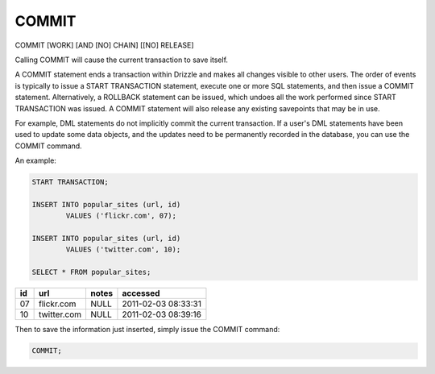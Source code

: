 COMMIT
======

COMMIT [WORK] [AND [NO] CHAIN] [[NO] RELEASE]

Calling COMMIT will cause the current transaction to save itself.

A COMMIT statement ends a transaction within Drizzle and makes all
changes visible to other users. The order of events is typically to
issue a START TRANSACTION statement, execute one or more SQL
statements, and then issue a COMMIT statement. Alternatively, a
ROLLBACK statement can be issued, which undoes all the work performed
since START TRANSACTION was issued. A COMMIT statement will also
release any existing savepoints that may be in use.

For example, DML statements do not implicitly commit the current
transaction. If a user's DML statements have been used to update some
data objects, and the updates need to be permanently recorded in the
database, you can use the COMMIT command.

An example:

.. code-block:: mysql

	START TRANSACTION;

	INSERT INTO popular_sites (url, id)
   		VALUES ('flickr.com', 07);

	INSERT INTO popular_sites (url, id)
   		VALUES ('twitter.com', 10);

	SELECT * FROM popular_sites;

+-----+---------------+-------+---------------------+
| id  | url           | notes | accessed            |
+=====+===============+=======+=====================+
| 07  | flickr.com    | NULL  | 2011-02-03 08:33:31 |
+-----+---------------+-------+---------------------+
| 10  | twitter.com   | NULL  | 2011-02-03 08:39:16 |
+-----+---------------+-------+---------------------+

Then to save the information just inserted, simply issue the COMMIT command:

.. code-block:: mysql

	COMMIT;
